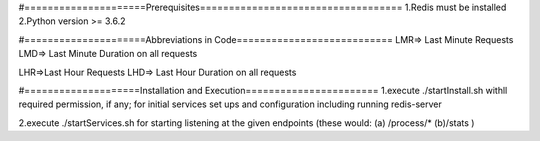 
#=====================Prerequisites=================================== 
1.Redis must be installed 2.Python version >= 3.6.2

#=====================Abbreviations in Code=========================== 
LMR=> Last Minute Requests LMD=> Last Minute Duration on all requests

LHR=>Last Hour Requests LHD=> Last Hour Duration on all requests

#====================Installation and Execution======================= 
1.execute ./startInstall.sh withll required permission, if any;
for initial services set ups and configuration including running redis-server

2.execute ./startServices.sh for starting listening at the given endpoints (these would: (a) /process/* (b)/stats )
